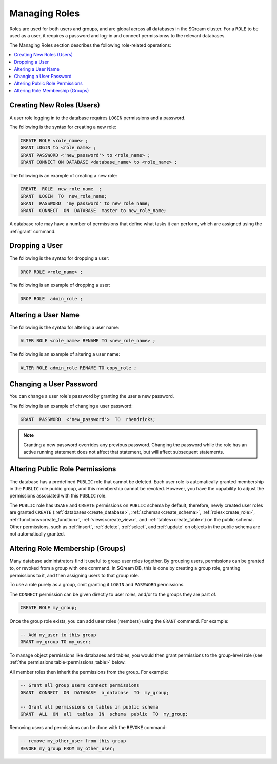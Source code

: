 .. _access_control_managing_roles:

**************
Managing Roles
**************

Roles are used for both users and groups, and are global across all databases in the SQream cluster. For a ``ROLE`` to be used as a user, it requires a password and log-in and connect permissionss to the relevant databases.

The Managing Roles section describes the following role-related operations:

.. contents:: 
   :local:
   :depth: 1

Creating New Roles (Users)
------------------------------

A user role logging in to the database requires ``LOGIN`` permissions and a password.

The following is the syntax for creating a new role:

.. code-block:: postgres
                
   CREATE ROLE <role_name> ;
   GRANT LOGIN to <role_name> ;
   GRANT PASSWORD <'new_password'> to <role_name> ;
   GRANT CONNECT ON DATABASE <database_name> to <role_name> ;

The following is an example of creating a new role:

.. code-block:: postgres

   CREATE  ROLE  new_role_name  ;  
   GRANT  LOGIN  TO  new_role_name;  
   GRANT  PASSWORD  'my_password' to new_role_name;  
   GRANT  CONNECT  ON  DATABASE  master to new_role_name;

A database role may have a number of permissions that define what tasks it can perform, which are  assigned using the :ref:`grant` command.

Dropping a User
------------------------------

The following is the syntax for dropping a user:

.. code-block:: postgres

   DROP ROLE <role_name> ;

The following is an example of dropping a user:

.. code-block:: postgres

   DROP ROLE  admin_role ;

Altering a User Name
------------------------------

The following is the syntax for altering a user name:

.. code-block:: postgres

   ALTER ROLE <role_name> RENAME TO <new_role_name> ;

The following is an example of altering a user name:

.. code-block:: postgres

   ALTER ROLE admin_role RENAME TO copy_role ;

Changing a User Password
------------------------------

You can change a user role's password by granting the user a new password.

The following is an example of changing a user password:

.. code-block:: postgres

   GRANT  PASSWORD  <'new_password'>  TO  rhendricks;  

.. note:: Granting a new password overrides any previous password. Changing the password while the role has an active running statement does not affect that statement, but will affect subsequent statements.

Altering Public Role Permissions
------------------------------

The database has a predefined ``PUBLIC`` role that cannot be deleted. Each user role is automatically granted membership in the ``PUBLIC`` role public group, and this membership cannot be revoked. However, you have the capability to adjust the permissions associated with this ``PUBLIC`` role.

The ``PUBLIC`` role has ``USAGE`` and ``CREATE`` permissions on ``PUBLIC`` schema by default, therefore, newly created user roles are granted ``CREATE`` (:ref:`databases<create_database>`, :ref:`schemas<create_schema>`, :ref:`roles<create_role>`, :ref:`functions<create_function>`, :ref:`views<create_view>`, and :ref:`tables<create_table>`) on the public schema. Other permissions, such as :ref:`insert`, :ref:`delete`, :ref:`select`, and :ref:`update` on objects in the public schema are not automatically granted. 


Altering Role Membership (Groups)
------------------------------

Many database administrators find it useful to group user roles together. By grouping users, permissions can be granted to, or revoked from a group with one command. In SQream DB, this is done by creating a group role, granting permissions to it, and then assigning users to that group role.

To use a role purely as a group, omit granting it ``LOGIN`` and ``PASSWORD`` permissions.
 
The ``CONNECT`` permission can be given directly to user roles, and/or to the groups they are part of.

.. code-block:: postgres

   CREATE ROLE my_group;

Once the group role exists, you can add user roles (members) using the ``GRANT`` command. For example:

.. code-block:: postgres

   -- Add my_user to this group
   GRANT my_group TO my_user;


To manage object permissions like databases and tables, you would then grant permissions to the group-level role (see :ref:`the permissions table<permissions_table>` below.

All member roles then inherit the permissions from the group. For example:

.. code-block:: postgres

   -- Grant all group users connect permissions
   GRANT  CONNECT  ON  DATABASE  a_database  TO  my_group;
   
   -- Grant all permissions on tables in public schema
   GRANT  ALL  ON  all  tables  IN  schema  public  TO  my_group;

Removing users and permissions can be done with the ``REVOKE`` command:

.. code-block:: postgres

   -- remove my_other_user from this group
   REVOKE my_group FROM my_other_user;
